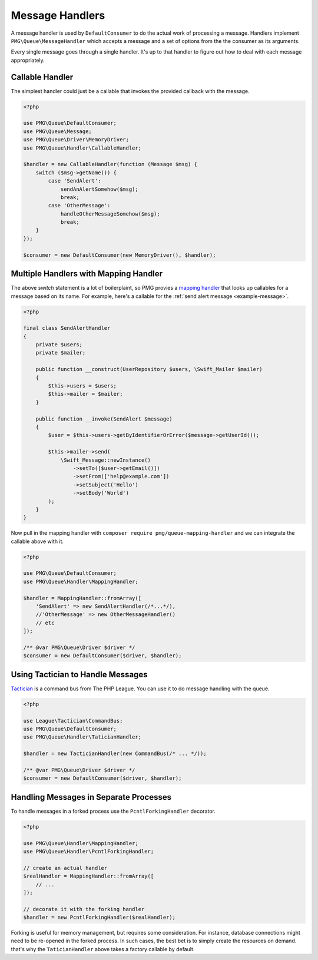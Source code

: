 Message Handlers
================

A message handler is used by ``DefaultConsumer`` to do the actual work of
processing a message. Handlers implement ``PMG\Queue\MessageHandler`` which
accepts a message and a set of options from the the consumer as its arguments.

Every single message goes through a single handler. It's up to that handler to
figure out how to deal with each message appropriately.

.. php:interface:: MessageHandler

    :namespace: PMG\\Queue

    An object that can handle (process or act upon) a single message.

    .. php:method:: handle(PMG\\Queue\\Message $handle, array $options=[])

        :param $handle: The message to handle.
        :param $options: A set of options from the consumer.
        :return: A boolean indicated whether the message was handled successfully.
        :rtype: boolean


Callable Handler
----------------

The simplest handler could just be a callable that invokes the provided callback
with the message.

.. code-block:: php

    <?php

    use PMG\Queue\DefaultConsumer;
    use PMG\Queue\Message;
    use PMG\Queue\Driver\MemoryDriver;
    use PMG\Queue\Handler\CallableHandler;

    $handler = new CallableHandler(function (Message $msg) {
        switch ($msg->getName()) {
            case 'SendAlert':
                sendAnAlertSomehow($msg);
                break;
            case 'OtherMessage':
                handleOtherMessageSomehow($msg);
                break;
        }
    });

    $consumer = new DefaultConsumer(new MemoryDriver(), $handler);

Multiple Handlers with Mapping Handler
--------------------------------------

The above `switch` statement is a lot of boilerplaint, so PMG provies a
`mapping handler <https://github.com/AgencyPMG/queue-mapping-handler>`_
that looks up callables for a message based on its name. For example,
here's a callable for the :ref:`send alert message <example-message>`.

.. code-block:: php

    <?php

    final class SendAlertHandler
    {
        private $users;
        private $mailer;

        public function __construct(UserRepository $users, \Swift_Mailer $mailer)
        {
            $this->users = $users;
            $this->mailer = $mailer;
        }

        public function __invoke(SendAlert $message)
        {
            $user = $this->users->getByIdentifierOrError($message->getUserId());

            $this->mailer->send(
                \Swift_Message::newInstance()
                    ->setTo([$user->getEmail()])
                    ->setFrom(['help@example.com'])
                    ->setSubject('Hello')
                    ->setBody('World')
            );
        }
    }

Now pull in the mapping handler with ``composer require pmg/queue-mapping-handler`` 
and we can integrate the callable above with it.

.. code-block:: php

    <?php

    use PMG\Queue\DefaultConsumer;
    use PMG\Queue\Handler\MappingHandler;

    $handler = MappingHandler::fromArray([
        'SendAlert' => new SendAlertHandler(/*...*/),
        //'OtherMessage' => new OtherMessageHandler()
        // etc
    ]);

    /** @var PMG\Queue\Driver $driver */
    $consumer = new DefaultConsumer($driver, $handler);

Using Tactician to Handle Messages
----------------------------------

`Tactician <https://tactician.thephpleague.com/>`_ is a command bus from The PHP
League. You can use it to do message handling with the queue.

.. code-block:: php

    <?php

    use League\Tactician\CommandBus;
    use PMG\Queue\DefaultConsumer;
    use PMG\Queue\Handler\TaticianHandler;

    $handler = new TacticianHandler(new CommandBus(/* ... */));

    /** @var PMG\Queue\Driver $driver */
    $consumer = new DefaultConsumer($driver, $handler);

Handling Messages in Separate Processes
---------------------------------------

To handle messages in a forked process use the ``PcntlForkingHandler``
decorator.

.. code-block:: php

    <?php

    use PMG\Queue\Handler\MappingHandler;
    use PMG\Queue\Handler\PcntlForkingHandler;

    // create an actual handler
    $realHandler = MappingHandler::fromArray([
        // ...
    ]);

    // decorate it with the forking handler
    $handler = new PcntlForkingHandler($realHandler);

Forking is useful for memory management, but requires some consideration. For
instance, database connections might need to be re-opened in the forked process.
In such cases, the best bet is to simply create the resources on demand. that's
why the ``TaticianHandler`` above takes a factory callable by default.
